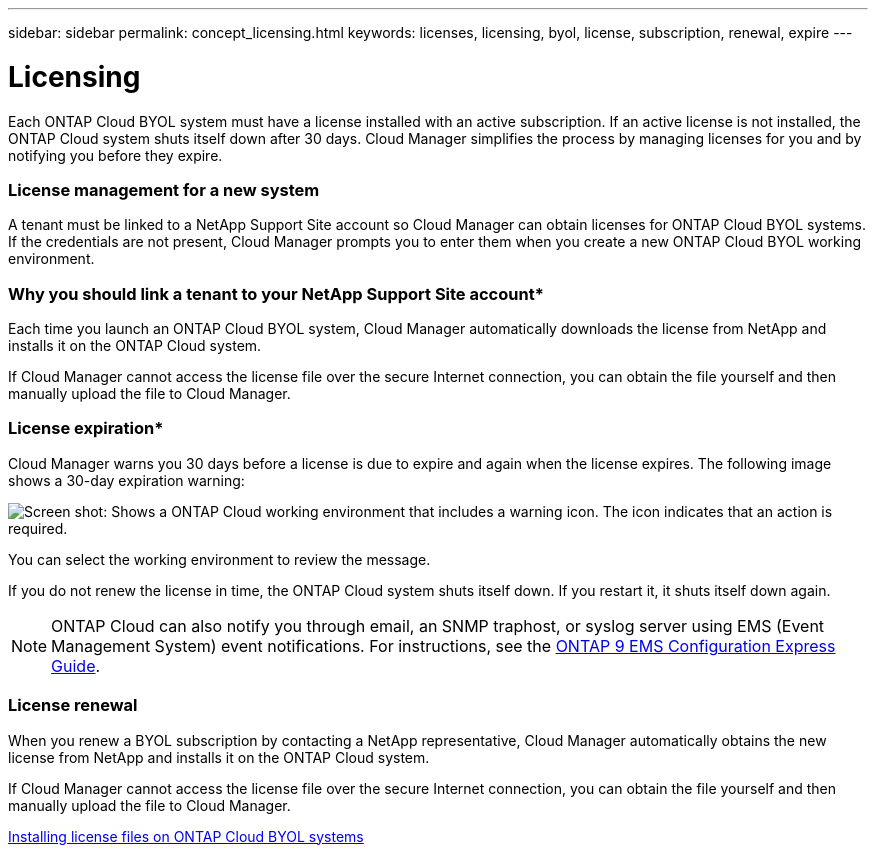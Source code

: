 ---
sidebar: sidebar
permalink: concept_licensing.html
keywords: licenses, licensing, byol, license, subscription, renewal, expire
---

= Licensing
:hardbreaks:
:nofooter:
:icons: font
:linkattrs:
:imagesdir: ./media/

[.lead]
Each ONTAP Cloud BYOL system must have a license installed with an active subscription. If an active license is not installed, the ONTAP Cloud system shuts itself down after 30 days. Cloud Manager simplifies the process by managing licenses for you and by notifying you before they expire.

[discrete]
=== License management for a new system

A tenant must be linked to a NetApp Support Site account so Cloud Manager can obtain licenses for ONTAP Cloud BYOL systems. If the credentials are not present, Cloud Manager prompts you to enter them when you create a new ONTAP Cloud BYOL working environment.

[discrete]
=== Why you should link a tenant to your NetApp Support Site account*

Each time you launch an ONTAP Cloud BYOL system, Cloud Manager automatically downloads the license from NetApp and installs it on the ONTAP Cloud system.

If Cloud Manager cannot access the license file over the secure Internet connection, you can obtain the file yourself and then manually upload the file to Cloud Manager.

[discrete]
=== License expiration*

Cloud Manager warns you 30 days before a license is due to expire and again when the license expires. The following image shows a 30-day expiration warning:

image:screenshot_warning.gif[Screen shot: Shows a ONTAP Cloud working environment that includes a warning icon. The icon indicates that an action is required.]

You can select the working environment to review the message.

If you do not renew the license in time, the ONTAP Cloud system shuts itself down. If you restart it, it shuts itself down again.

NOTE: ONTAP Cloud can also notify you through email, an SNMP traphost, or syslog server using EMS (Event Management System) event notifications. For instructions, see the http://docs.netapp.com/ontap-9/topic/com.netapp.doc.exp-ems/home.html[ONTAP 9 EMS Configuration Express Guide^].

[discrete]
=== License renewal

When you renew a BYOL subscription by contacting a NetApp representative, Cloud Manager automatically obtains the new license from NetApp and installs it on the ONTAP Cloud system.

If Cloud Manager cannot access the license file over the secure Internet connection, you can obtain the file yourself and then manually upload the file to Cloud Manager.

link:task_modifying_ontap_cloud.html#installing-license-files-on-ontap-cloud-byol-systems[Installing license files on ONTAP Cloud BYOL systems]
